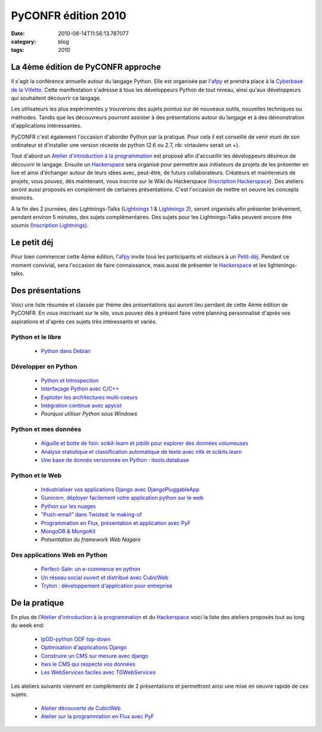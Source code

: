 PyCONFR édition 2010
####################
:date: 2010-08-14T11:56:13.787077
:category: blog
:tags: 2010

La 4ème édition de PyCONFR approche
===================================

Il s'agit la conférence annuelle autour du langage Python. Elle est organisée par l'`afpy`_ et prendra place à la `Cyberbase de la Villette`_. Cette manifestation s'adresse à tous les développeurs Python de tout niveau, ainsi qu'aux développeurs qui souhaitent découvrir ce langage.

Les utilisateurs les plus expérimentés y trouverons des sujets pointus sur de nouveaux outils, nouvelles techniques ou méthodes. Tandis que les découvreurs pourront assister à des présentations autour du langage et à des démonstration d'applications intéressantes.

PyCONFR c'est également l'occasion d'aborder Python par la pratique. Pour cela il est conseillé de venir muni de son ordinateur et d'installer une version récente de python (2.6 ou 2.7, nb: virtaulenv serait un +).

Tout d'abord un `Atelier d'introduction à la programmation`_ est proposé afin d'accueillir les développeurs désireux de découvrir le langage. Ensuite un `Hackerspace`_ sera organisé pour permettre aux initiateurs de projets de les présenter en live et ainsi d'échanger autour de leurs idées avec, peut-être, de futurs collaborateurs. Créateurs et mainteneurs de projets, vous pouvez, dès maintenant, vous inscrire sur le Wiki du Hackerspace (`Inscription Hackerspace`_). Des ateliers seront aussi proposés en complément de certaines présentations. C'est l'occasion de mettre en oeuvre les concepts énoncés.

A la fin des 2 journées, des Lightnings-Talks (`Lightnings 1`_ & `Lightnings 2`_), seront organisés afin présenter brièvement, pendant environ 5 minutes, des sujets complémentaires. Des sujets pour les Lightnings-Talks peuvent encore être soumis (`Inscription Lightnings`_).

Le petit déj
============

Pour bien commencer cette 4ème édition, l'`afpy`_ invite tous les participants et visiteurs à un `Petit-déj`_. Pendant ce moment convivial, sera l'occasion de faire connaissance, mais aussi de présenter le `Hackerspace`_ et les lightenings-talks.

Des présentations
=================

Voici une liste résumée et classée par thème des présentations qui auront lieu pendant de cette 4ème édition de PyCONFR. En vous inscrivant sur le site, vous pouvez dès à présent faire votre planning personnalisé d'après vos aspirations et d'après ces sujets très intéressants et variés.

Python et le libre
------------------

    - `Python dans Debian`_

Développer en Python
--------------------

    - `Python et Introspection`_
    - `Interfaçage Python avec C/C++`_
    - `Exploiter les architectures multi-coeurs`_
    - `Intégration continue avec apycot`_
    - `Pourquoi utiliser Python sous Windows`

Python et mes données
---------------------

    - `Aiguille et botte de foin: scikit-learn et joblib pour explorer des données volumeuses`_
    - `Analyse statistique et classification automatique de texte avec nltk et scikits.learn`_
    - `Une base de donnés versionnée en Python : itools.database`_

Python et le Web
----------------

    - `Industrialiser vos applications Django avec DjangoPluggableApp`_
    - `Gunicorn, déployer facilement votre application python sur le web`_
    - `Python sur les nuages`_
    - `"Push-email" dans Twisted: le making-of`_
    - `Programmation en Flux, présentation et application avec PyF`_
    - `MongoDB & MongoKit`_
    - `Présentation du framework Web Nagare`

Des applications Web en Python
------------------------------

    - `Perfect-Sale: un e-commerce en python`_
    - `Un réseau social ouvert et distribué avec CubicWeb`_
    - `Tryton : développement d'application pour entreprise`_

De la pratique
==============

En plus de l'`Atelier d'introduction à la programmation`_ et du `Hackerspace`_ voici la liste des ateliers proposés tout au long du week end:

    - `lpOD-python ODF top-down`_
    - `Optimisation d'applications Django`_
    - `Construire un CMS sur mesure avec django`_
    - `itws le CMS qui respecte vos données`_
    - `Les WebServices faciles avec TGWebServices`_

Les ateliers suivants viennent en compléments de 2 présentations et permettront ainsi une mise en oeuvre rapide de ces sujets:

    - `Atelier découverte de CubicWeb`_
    - `Atelier sur la programmation en Flux avec PyF`_


.. _`afpy`: http://www.afpy.org
.. _`Inscription Lightnings`: http://pyconfr2010.couch.it/Lightnings Talks
.. _`Inscription Hackerspace`: http://pyconfr2010.couch.it/Hackerspace
.. _`Cyberbase de la Villette`: http://www.pycon.fr/card/CyberbaseVillette
.. _`Atelier découverte de CubicWeb`: http://www.pycon.fr/talk/1984
.. _`Plone: optimisation, déploiement`: http://www.pycon.fr/talk/2036
.. _`Petit-déj`: http://www.pycon.fr/talk/2112
.. _`Lightnings 1`: http://www.pycon.fr/talk/2100
.. _`Lightnings 2`: http://www.pycon.fr/talk/2105
.. _`Mozilla et Python`: http://www.pycon.fr/talk/2032
.. _`Intégration continue avec apycot`: http://www.pycon.fr/talk/1949
.. _`Optimisation d'applications Django`: http://www.pycon.fr/talk/2013
.. _`Retour d'expérience sur l'utilisation de décorateur sur un projet industriel`: http://www.pycon.fr/talk/1917
.. _`Interfacer Python avec des librairies C, facile`: http://www.pycon.fr/talk/1847
.. _`Python et Introspection`: http://www.pycon.fr/talk/1916
.. _`Interfaçage Python avec C/C++`: http://www.pycon.fr/talk/2011
.. _`Exploiter les architectures multi-coeurs`: http://www.pycon.fr/talk/1854
.. _`Construire un CMS sur mesure avec django`: http://www.pycon.fr/talk/1959
.. _`Gérer efficacemment votre conférence avec une application orientée web sémantique`: http://www.pycon.fr/talk/1971
.. _`"Push-email" dans Twisted: le making-of`: http://www.pycon.fr/talk/1955
.. _`Python dans Debian`: http://www.pycon.fr/talk/1961
.. _`Une base de donnés versionnée en Python : itools.database`: http://www.pycon.fr/talk/1962
.. _`MongoDB & MongoKit`: http://www.pycon.fr/talk/1956
.. _`Atelier sur la programmation en Flux avec PyF`: http://www.pycon.fr/talk/2001
.. _`lpOD-python ODF top-down`: http://www.pycon.fr/talk/1988
.. _`Analyse statistique et classification automatique de texte avec nltk et scikits.learn`: http://www.pycon.fr/talk/1877
.. _`Gunicorn, déployer facilement votre application python sur le web`: http://www.pycon.fr/talk/1934
.. _`Perfect-Sale: un e-commerce en python`: http://www.pycon.fr/talk/1977
.. _`Aiguille et botte de foin: scikit-learn et joblib pour explorer des données volumeuses`: http://www.pycon.fr/talk/2022
.. _`nucentral, serveur XML-RPC libre basé sur Twisted`: http://www.pycon.fr/talk/2007
.. _`Python sur les nuages`: http://www.pycon.fr/talk/1935
.. _`Programmation en Flux, présentation et application avec PyF`: http://www.pycon.fr/talk/1994
.. _`Hackerspace`: http://www.pycon.fr/talk/2075
.. _`itws le CMS qui respecte vos données`: http://www.pycon.fr/talk/1976
.. _`Atelier d'introduction à la programmation`: http://www.pycon.fr/talk/2067
.. _`Les WebServices faciles avec TGWebServices`: http://www.pycon.fr/talk/1922
.. _`Tryton : développement d'application pour entreprise`: http://www.pycon.fr/talk/1931
.. _`Un réseau social ouvert et distribué avec CubicWeb`: http://www.pycon.fr/talk/1978
.. _`Industrialiser vos applications Django avec DjangoPluggableApp`: http://www.pycon.fr/talk/1645
.. _`Pourquoi utiliser Python sous Windows`: http://pycon.fr/talk/2295

